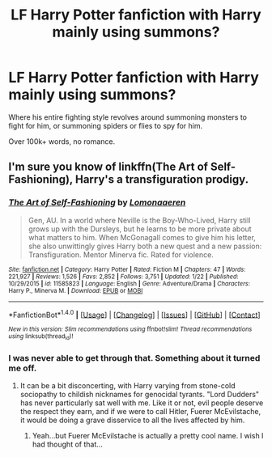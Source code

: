 #+TITLE: LF Harry Potter fanfiction with Harry mainly using summons?

* LF Harry Potter fanfiction with Harry mainly using summons?
:PROPERTIES:
:Author: Skeletickles
:Score: 9
:DateUnix: 1486952511.0
:DateShort: 2017-Feb-13
:FlairText: Request
:END:
Where his entire fighting style revolves around summoning monsters to fight for him, or summoning spiders or flies to spy for him.

Over 100k+ words, no romance.


** I'm sure you know of linkffn(The Art of Self-Fashioning), Harry's a transfiguration prodigy.
:PROPERTIES:
:Author: Averant
:Score: 7
:DateUnix: 1486954908.0
:DateShort: 2017-Feb-13
:END:

*** [[http://www.fanfiction.net/s/11585823/1/][*/The Art of Self-Fashioning/*]] by [[https://www.fanfiction.net/u/1265079/Lomonaaeren][/Lomonaaeren/]]

#+begin_quote
  Gen, AU. In a world where Neville is the Boy-Who-Lived, Harry still grows up with the Dursleys, but he learns to be more private about what matters to him. When McGonagall comes to give him his letter, she also unwittingly gives Harry both a new quest and a new passion: Transfiguration. Mentor Minerva fic. Rated for violence.
#+end_quote

^{/Site/: [[http://www.fanfiction.net/][fanfiction.net]] *|* /Category/: Harry Potter *|* /Rated/: Fiction M *|* /Chapters/: 47 *|* /Words/: 221,927 *|* /Reviews/: 1,526 *|* /Favs/: 2,852 *|* /Follows/: 3,751 *|* /Updated/: 1/22 *|* /Published/: 10/29/2015 *|* /id/: 11585823 *|* /Language/: English *|* /Genre/: Adventure/Drama *|* /Characters/: Harry P., Minerva M. *|* /Download/: [[http://www.ff2ebook.com/old/ffn-bot/index.php?id=11585823&source=ff&filetype=epub][EPUB]] or [[http://www.ff2ebook.com/old/ffn-bot/index.php?id=11585823&source=ff&filetype=mobi][MOBI]]}

--------------

*FanfictionBot*^{1.4.0} *|* [[[https://github.com/tusing/reddit-ffn-bot/wiki/Usage][Usage]]] | [[[https://github.com/tusing/reddit-ffn-bot/wiki/Changelog][Changelog]]] | [[[https://github.com/tusing/reddit-ffn-bot/issues/][Issues]]] | [[[https://github.com/tusing/reddit-ffn-bot/][GitHub]]] | [[[https://www.reddit.com/message/compose?to=tusing][Contact]]]

^{/New in this version: Slim recommendations using/ ffnbot!slim! /Thread recommendations using/ linksub(thread_id)!}
:PROPERTIES:
:Author: FanfictionBot
:Score: 2
:DateUnix: 1486954920.0
:DateShort: 2017-Feb-13
:END:


*** I was never able to get through that. Something about it turned me off.
:PROPERTIES:
:Author: Skeletickles
:Score: 1
:DateUnix: 1486955257.0
:DateShort: 2017-Feb-13
:END:

**** It can be a bit disconcerting, with Harry varying from stone-cold sociopathy to childish nicknames for genocidal tyrants. "Lord Dudders" has never particularly sat well with me. Like it or not, evil people deserve the respect they earn, and if we were to call Hitler, Fuerer McEvilstache, it would be doing a grave disservice to all the lives affected by him.
:PROPERTIES:
:Author: Dorgamund
:Score: 14
:DateUnix: 1486960982.0
:DateShort: 2017-Feb-13
:END:

***** Yeah...but Fuerer McEvilstache is actually a pretty cool name. I wish I had thought of that...
:PROPERTIES:
:Author: Xwiint
:Score: 6
:DateUnix: 1486997133.0
:DateShort: 2017-Feb-13
:END:
